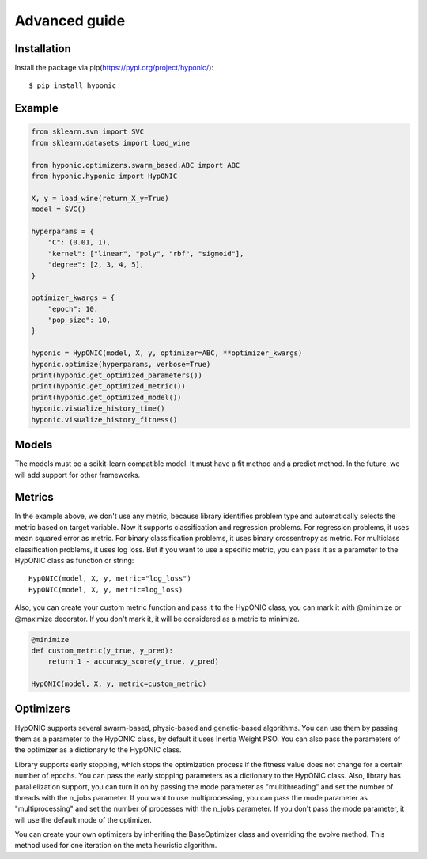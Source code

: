 Advanced guide
==============

Installation
------------

Install the package via pip(https://pypi.org/project/hyponic/):

::

    $ pip install hyponic

Example
-------

.. code-block:: python

   from sklearn.svm import SVC
   from sklearn.datasets import load_wine

   from hyponic.optimizers.swarm_based.ABC import ABC
   from hyponic.hyponic import HypONIC

   X, y = load_wine(return_X_y=True)
   model = SVC()

   hyperparams = {
       "C": (0.01, 1),
       "kernel": ["linear", "poly", "rbf", "sigmoid"],
       "degree": [2, 3, 4, 5],
   }

   optimizer_kwargs = {
       "epoch": 10,
       "pop_size": 10,
   }

   hyponic = HypONIC(model, X, y, optimizer=ABC, **optimizer_kwargs)
   hyponic.optimize(hyperparams, verbose=True)
   print(hyponic.get_optimized_parameters())
   print(hyponic.get_optimized_metric())
   print(hyponic.get_optimized_model())
   hyponic.visualize_history_time()
   hyponic.visualize_history_fitness()

Models
------

The models must be a scikit-learn compatible model. It must have a fit method and a predict method. In the future, we will add support for other frameworks.

Metrics
-------

In the example above, we don't use any metric, because library identifies problem type and automatically selects the metric based on target variable. Now it supports classification and regression problems. For regression problems, it uses mean squared error as metric. For binary classification problems, it uses binary crossentropy as metric. For multiclass classification problems, it uses log loss.  But if you want to use a specific metric, you can pass it as a parameter to the HypONIC class as function or string:

::

   HypONIC(model, X, y, metric="log_loss")
   HypONIC(model, X, y, metric=log_loss)

Also, you can create your custom metric function and pass it to the HypONIC class, you can mark it with @minimize or @maximize decorator. If you don't mark it, it will be considered as a metric to minimize.

.. code-block:: python

   @minimize
   def custom_metric(y_true, y_pred):
       return 1 - accuracy_score(y_true, y_pred)

   HypONIC(model, X, y, metric=custom_metric)

Optimizers
----------

HypONIC supports several swarm-based, physic-based and genetic-based algorithms. You can use them by passing them as a parameter to the HypONIC class, by default it uses Inertia Weight PSO. You can also pass the parameters of the optimizer as a dictionary to the HypONIC class.

Library supports early stopping, which stops the optimization process if the fitness value does not change for a certain number of epochs. You can pass the early stopping parameters as a dictionary to the HypONIC class. Also, library has parallelization support, you can turn it on by passing the mode parameter as "multithreading" and set the number of threads with the n_jobs parameter. If you want to use multiprocessing, you can pass the mode parameter as "multiprocessing" and set the number of processes with the n_jobs parameter. If you don't pass the mode parameter, it will use the default mode of the optimizer.

You can create your own optimizers by inheriting the BaseOptimizer class and overriding the evolve method. This method used for one iteration on the meta heuristic algorithm.


